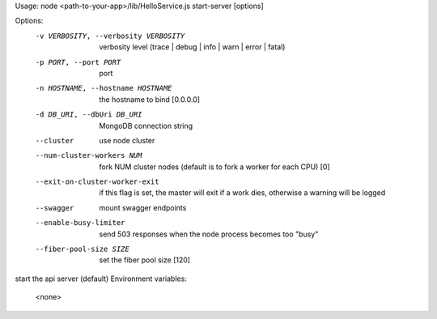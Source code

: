 
Usage: node <path-to-your-app>/lib/HelloService.js start-server [options]

Options:
   -v VERBOSITY, --verbosity VERBOSITY   verbosity level (trace | debug | info | warn | error | fatal)
   -p PORT, --port PORT                  port
   -n HOSTNAME, --hostname HOSTNAME      the hostname to bind  [0.0.0.0]
   -d DB_URI, --dbUri DB_URI             MongoDB connection string
   --cluster                             use node cluster
   --num-cluster-workers NUM             fork NUM cluster nodes (default is to fork a worker for each CPU)  [0]
   --exit-on-cluster-worker-exit         if this flag is set, the master will exit if a work dies, otherwise a warning will be logged
   --swagger                             mount swagger endpoints
   --enable-busy-limiter                 send 503 responses when the node process becomes too "busy"
   --fiber-pool-size SIZE                set the fiber pool size  [120]

start the api server (default)
Environment variables: 
  <none>

